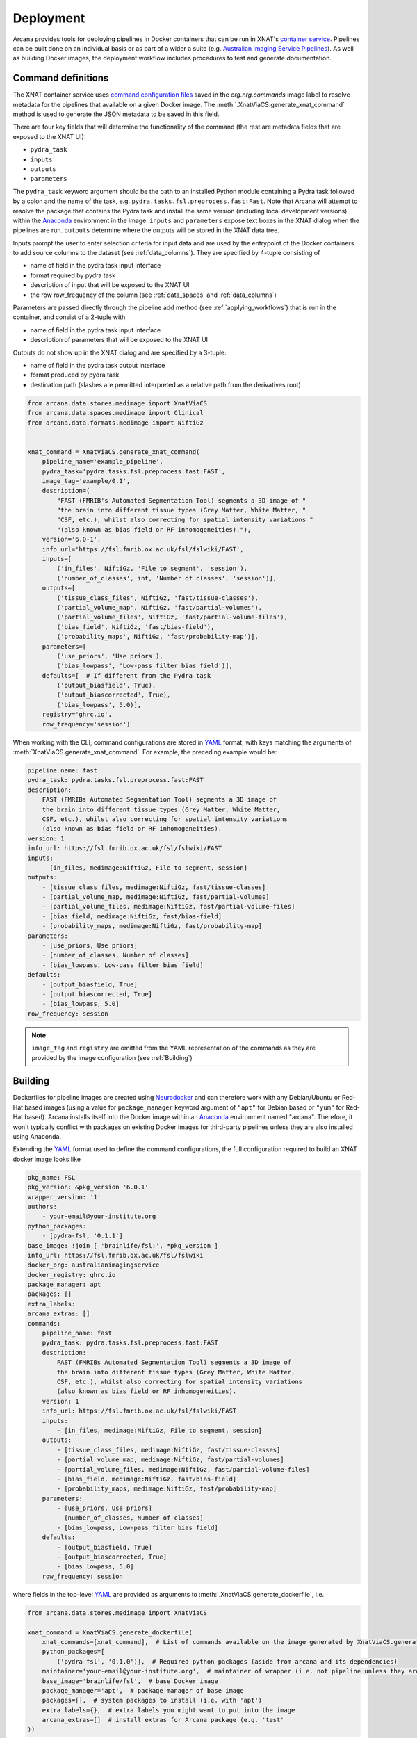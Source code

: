 Deployment
==========

Arcana provides tools for deploying pipelines in Docker containers
that can be run in XNAT's `container service <https://wiki.xnat.org/container-service/>`_. Pipelines
can be built done on an individual basis or as part of a wider a suite (e.g.
`Australian Imaging Service Pipelines <https://github.com/australian-imaging-service/pipelines-core>`_).
As well as building Docker images, the deployment workflow includes
procedures to test and generate documentation.

Command definitions
-------------------

The XNAT container service uses `command configuration files <https://wiki.xnat.org/container-service/command-resolution-122978876.html>`_
saved in the `org.nrg.commands` image label to resolve metadata for the pipelines
that available on a given Docker image. The :meth:`.XnatViaCS.generate_xnat_command`
method is used to generate the JSON metadata to be saved in this field.

There are four key fields that will determine the functionality of the command
(the rest are metadata fields that are exposed to the XNAT UI):

* ``pydra_task``
* ``inputs``
* ``outputs``
* ``parameters``

The ``pydra_task`` keyword argument should be the path to an installed
Python module containing a Pydra task followed by a colon and the name of
the task, e.g. ``pydra.tasks.fsl.preprocess.fast:Fast``. Note that Arcana
will attempt to resolve the package that contains the Pydra task and install the
same version (including local development versions) within the Anaconda_ environment
in the image. ``inputs`` and ``parameters`` expose text boxes in the XNAT dialog when
the pipelines are run. ``outputs`` determine where the outputs will
be stored in the XNAT data tree.

Inputs prompt the user to enter selection criteria for
input data and are used by the entrypoint of the Docker containers to add
source columns to the dataset (see :ref:`data_columns`). They are specified by
4-tuple consisting of

* name of field in the pydra task input interface
* format required by pydra task
* description of input that will be exposed to the XNAT UI
* the row row_frequency of the column (see :ref:`data_spaces` and :ref:`data_columns`)

Parameters are passed directly through the pipeline add method (see :ref:`applying_workflows`) that
is run in the container, and consist of a 2-tuple with

* name of field in the pydra task input interface
* description of parameters that will be exposed to the XNAT UI

Outputs do not show up in the XNAT dialog and are specified by a 3-tuple:

* name of field in the pydra task output interface
* format produced by pydra task
* destination path (slashes are permitted interpreted as a relative path from the derivatives root)

.. code-block:: python

    from arcana.data.stores.medimage import XnatViaCS
    from arcana.data.spaces.medimage import Clinical
    from arcana.data.formats.medimage import NiftiGz


    xnat_command = XnatViaCS.generate_xnat_command(
        pipeline_name='example_pipeline',
        pydra_task='pydra.tasks.fsl.preprocess.fast:FAST',
        image_tag='example/0.1',
        description=(
            "FAST (FMRIB's Automated Segmentation Tool) segments a 3D image of "
            "the brain into different tissue types (Grey Matter, White Matter, "
            "CSF, etc.), whilst also correcting for spatial intensity variations "
            "(also known as bias field or RF inhomogeneities)."),
        version='6.0-1',
        info_url='https://fsl.fmrib.ox.ac.uk/fsl/fslwiki/FAST',
        inputs=[
            ('in_files', NiftiGz, 'File to segment', 'session'),
            ('number_of_classes', int, 'Number of classes', 'session')],
        outputs=[
            ('tissue_class_files', NiftiGz, 'fast/tissue-classes'),
            ('partial_volume_map', NiftiGz, 'fast/partial-volumes'),
            ('partial_volume_files', NiftiGz, 'fast/partial-volume-files'),
            ('bias_field', NiftiGz, 'fast/bias-field'),
            ('probability_maps', NiftiGz, 'fast/probability-map')],
        parameters=[
            ('use_priors', 'Use priors'),
            ('bias_lowpass', 'Low-pass filter bias field')],
        defaults=[  # If different from the Pydra task
            ('output_biasfield', True),
            ('output_biascorrected', True),
            ('bias_lowpass', 5.0)],
        registry='ghrc.io',
        row_frequency='session')

When working with the CLI, command configurations are stored in YAML_ format,
with keys matching the arguments of :meth:`XnatViaCS.generate_xnat_command`.
For example, the preceding example would be:

.. code-block:: yaml

    pipeline_name: fast
    pydra_task: pydra.tasks.fsl.preprocess.fast:FAST
    description:
        FAST (FMRIBs Automated Segmentation Tool) segments a 3D image of
        the brain into different tissue types (Grey Matter, White Matter,
        CSF, etc.), whilst also correcting for spatial intensity variations
        (also known as bias field or RF inhomogeneities).
    version: 1
    info_url: https://fsl.fmrib.ox.ac.uk/fsl/fslwiki/FAST
    inputs:
        - [in_files, medimage:NiftiGz, File to segment, session]
    outputs:
        - [tissue_class_files, medimage:NiftiGz, fast/tissue-classes]
        - [partial_volume_map, medimage:NiftiGz, fast/partial-volumes]
        - [partial_volume_files, medimage:NiftiGz, fast/partial-volume-files]
        - [bias_field, medimage:NiftiGz, fast/bias-field]
        - [probability_maps, medimage:NiftiGz, fast/probability-map]
    parameters:
        - [use_priors, Use priors]
        - [number_of_classes, Number of classes]
        - [bias_lowpass, Low-pass filter bias field]
    defaults:
        - [output_biasfield, True]
        - [output_biascorrected, True]
        - [bias_lowpass, 5.0]
    row_frequency: session


.. note::
    ``image_tag`` and ``registry`` are omitted from the YAML representation
    of the commands as they are provided by the image configuration
    (see :ref:`Building`)


Building
--------

Dockerfiles for pipeline images are created using Neurodocker_
and can therefore work with any Debian/Ubuntu or Red-Hat based images
(using a value for ``package_manager`` keyword argument of ``"apt"`` for
Debian based or ``"yum"`` for Red-Hat based). Arcana installs itself into the Docker image
within an Anaconda_ environment named "arcana". Therefore, it won't typically
conflict with packages on existing Docker images for third-party pipelines
unless they are also installed using Anaconda.

Extending the YAML_ format used to define the command configurations,
the full configuration required to build an XNAT docker image looks like

.. code-block:: yaml

    pkg_name: FSL
    pkg_version: &pkg_version '6.0.1'
    wrapper_version: '1'
    authors:
        - your-email@your-institute.org
    python_packages:
        - [pydra-fsl, '0.1.1']
    base_image: !join [ 'brainlife/fsl:', *pkg_version ]
    info_url: https://fsl.fmrib.ox.ac.uk/fsl/fslwiki
    docker_org: australianimagingservice
    docker_registry: ghrc.io
    package_manager: apt
    packages: []
    extra_labels:
    arcana_extras: []
    commands:
        pipeline_name: fast
        pydra_task: pydra.tasks.fsl.preprocess.fast:FAST
        description:
            FAST (FMRIBs Automated Segmentation Tool) segments a 3D image of
            the brain into different tissue types (Grey Matter, White Matter,
            CSF, etc.), whilst also correcting for spatial intensity variations
            (also known as bias field or RF inhomogeneities).
        version: 1
        info_url: https://fsl.fmrib.ox.ac.uk/fsl/fslwiki/FAST
        inputs:
            - [in_files, medimage:NiftiGz, File to segment, session]
        outputs:
            - [tissue_class_files, medimage:NiftiGz, fast/tissue-classes]
            - [partial_volume_map, medimage:NiftiGz, fast/partial-volumes]
            - [partial_volume_files, medimage:NiftiGz, fast/partial-volume-files]
            - [bias_field, medimage:NiftiGz, fast/bias-field]
            - [probability_maps, medimage:NiftiGz, fast/probability-map]
        parameters:
            - [use_priors, Use priors]
            - [number_of_classes, Number of classes]
            - [bias_lowpass, Low-pass filter bias field]
        defaults:
            - [output_biasfield, True]
            - [output_biascorrected, True]
            - [bias_lowpass, 5.0]
        row_frequency: session

where fields in the top-level YAML_ are provided as arguments to
:meth:`.XnatViaCS.generate_dockerfile`, i.e.

.. code-block:: python

    from arcana.data.stores.medimage import XnatViaCS

    xnat_command = XnatViaCS.generate_dockerfile(
        xnat_commands=[xnat_command],  # List of commands available on the image generated by XnatViaCS.generate_xnat_command()
        python_packages=[
            ('pydra-fsl', '0.1.0')],  # Required python packages (aside from arcana and its dependencies)
        maintainer='your-email@your-institute.org',  # maintainer of wrapper (i.e. not pipeline unless they are the same)
        base_image='brainlife/fsl',  # base Docker image
        package_manager='apt',  # package manager of base image
        packages=[],  # system packages to install (i.e. with 'apt')
        extra_labels={},  # extra labels you might want to put into the image
        arcana_extras=[]  # install extras for Arcana package (e.g. 'test'
    ))

The CLI command to build the image from the YAML_ configuration is

.. code-block:: console

    $ arcana deploy build 'your-pipeline-config.yml'
    Successfully built "FSL" image with ["fast"] commands

To build a suite of pipelines from a series of YAML_ files stored in a directory tree
simply provide the root directory instead and Arcana will walk the sub-directories
and attempt to build any YAML_ files it finds, e.g.

.. code-block:: console

    $ arcana deploy build 'config-root-dir'
    ./config-root-dir/mri/neuro/fsl.yml: FSL [fast]
    ./config-root-dir/mri/neuro/mrtrix3.yml: MRtrix3 [dwi2fod, dwi2tensor, tckgen]
    ./config-root-dir/mri/neuro/freesurfer.yml: Freesurfer [recon-all]
    ...


Testing
-------

After an image has been built successfully, it can be tested against previously
generated results to check for consistency with previous versions. This can be
particularly useful when updating dependency versions. Tests that don't match
previous results within a given tolerance will be flagged for manual review.

To avoid expensive runs when not necessarily (particularly within CI/CD
pipelines), in the case that the provenance data saved along the generated
reference data will be checked before running the pipelines. If the provenance
data would be unchanged (including software dependency versions), then the
pipeline test will be skipped.

Test data, both inputs to the pipeline and reference data to check against
pipeline outputs, need to be stored in separate directories for each command.
Under the pipeline data directory, there should be one or more subdirectories
for different tests of the pipeline, and in each of these subdirectories there
should be an ``inputs`` and an ``outputs`` directory, and optionally a YAML_
file named ``parameters.yml``. Inside the ``inputs`` directory there should be
file-groups named after each input of the pipeline, and likewise in the
``outputs`` directory there should be file-groups named after each output
of the pipeline. Any field inputs or outputs should be placed alongside the
file-groups in a JSON file called ``__fields__.json``.

Specifying two tests ('test1' and 'test2') for the FSL FAST example given above
(see :ref:`Building`) the directory structure would look like:

.. code-block::

     FAST
     ├── test1
     │   ├── inputs
     │   │   └── in_files.nii.gz
     │   ├── outputs
     |   │   └── fast
     |   │       ├── tissue_class_files.nii.gz
     |   │       ├── partial_volumes.nii.gz
     |   │       ├── partial-volume-files.nii.gz
     |   │       ├── bias-field.nii.gz
     |   │       └── probability-map.nii.gz
     │   └── parameters.yml
     └── test2
         ├── inputs
         │   └── in_files.nii.gz
         ├── outputs
         │   └── fast
         │       ├── tissue_class_files.nii.gz
         │       ├── partial_volumes.nii.gz
         │       ├── partial-volume-files.nii.gz
         │       ├── bias-field.nii.gz
         │       └── probability-map.nii.gz
         └── parameters.yml

To run a test via the CLI point the test command to the YAML_ configuration
file and the data directory containing the test data, e.g.

.. code-block:: console

    $ arcana deploy test ./fast.yml ./fast-data
    Pipeline test 'test1' ran successfully and outputs matched saved
    Pipeline test 'test2' ran successfully and outputs matched saved

To run tests over a suite of image configurations in a directory containing a
number of YAML_ configuration files (i.e. same as building) simply provide the
directory to ``arcana deploy test`` instead of the path to the YAML_ config
file and supply a directory tree containing the test data, with matching
sub-directory structure to the configuration dir. For example, given the following
directory structure for the configuration files

.. code-block::

    mri
    └── neuro
        ├── fsl.yml
        ├── mrtrix3.yml
        ...

The test data should be laid out like

.. code-block::

    mri-data
    └── neuro
        ├── fsl
        │   └── fast
        |       ├── test1
        |       │   ├── inputs
        |       │   │   └── in_files.nii.gz
        |       │   ├── outputs
        |       |   │   └── fast
        |       |   │       ├── tissue_class_files.nii.gz
        |       |   │       ├── partial_volumes.nii.gz
        |       |   │       ├── partial-volume-files.nii.gz
        |       |   │       ├── bias-field.nii.gz
        |       |   │       └── probability-map.nii.gz
        |       │   └── parameters.yml
        |       └── test2
        |           ├── inputs
        |           │   └── in_files.nii.gz
        |           ├── outputs
        |           │   └── fast
        |           │       ├── tissue_class_files.nii.gz
        |           │       ├── partial_volumes.nii.gz
        |           │       ├── partial-volume-files.nii.gz
        |           │       ├── bias-field.nii.gz
        |           │       └── probability-map.nii.gz
        |           └── parameters.yml
        └── mrtrix3
            ├── dwi2fod
            |   ├── test1
            |   |   ├── inputs
        ...

Like in the case of a single YAML_ configuration file, the CLI command to test
a suite of image/command configurations is.

.. code-block:: console

    $ arcana deploy test ./mri ./mri-data --output test-results.json
    ...E..F..

While not strictly necessary, it is strongly advised to store test data alongside
image/command configurations inside some kind of version control. However, storing
large files inside vanilla Git repositories is **not recommended**, therefore, you
will probably want to use one of the extensions designed for dealing with large
files:

* `git-lfs <https://git-lfs.github.com/>`_ - integrates with GitHub but GitHub requires you to pay for storage/egest
* `git-annex <https://git-annex.branchable.com/>`_ - complicated to set up and use, even for experienced Git users, but much more flexible in your storage options.


Autodocs
--------

Documentation can be automatically generated using from the
pipeline configuration YAML_ files (see :ref:`Building`) using

.. code-block:: console

    $ arcana deploy docs <path-to-yaml-or-directory> <docs-output-dir>

Generated HTML documents will be placed in the output dir, with pipelines
organised hierarchically to match the structure of the source directory.


.. _Anaconda: https://www.anaconda.com/
.. _Neurodocker: https://github.com/ReproNim/neurodocker
.. _YAML: https://yaml.org
